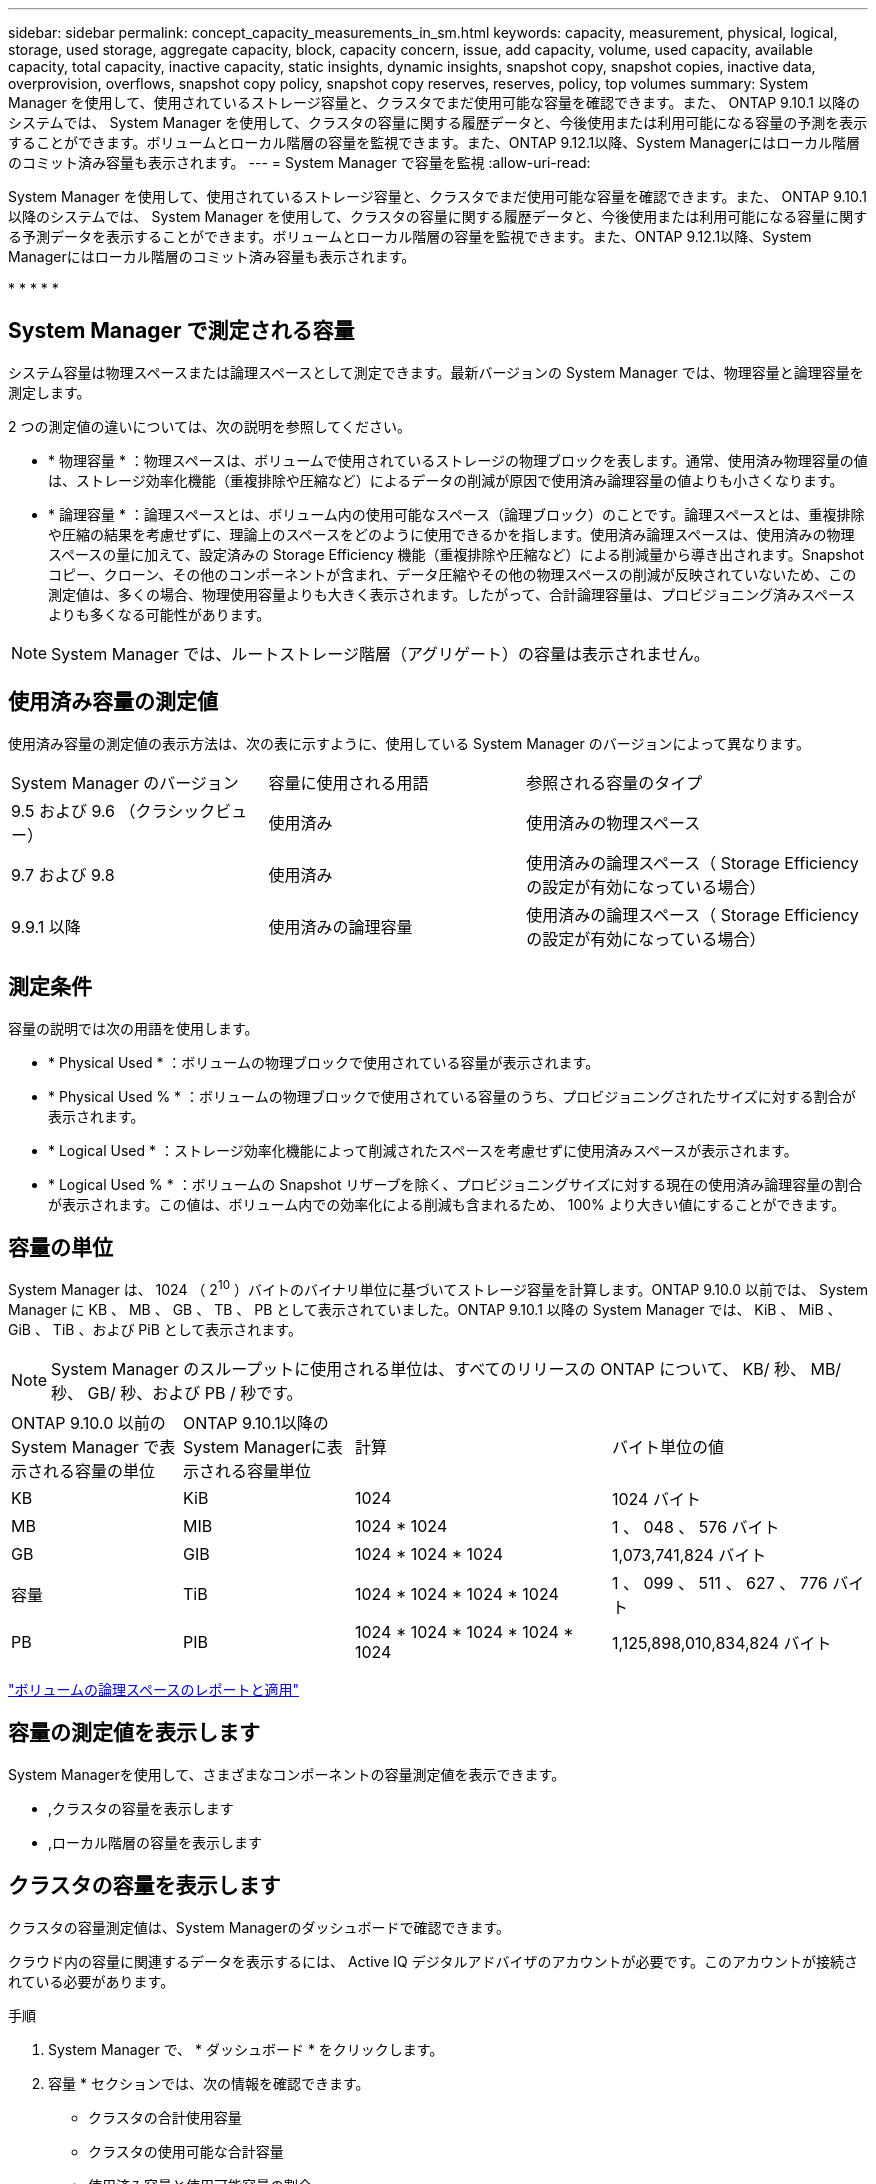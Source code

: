 ---
sidebar: sidebar 
permalink: concept_capacity_measurements_in_sm.html 
keywords: capacity, measurement, physical, logical, storage, used storage, aggregate capacity, block, capacity concern, issue, add capacity, volume, used capacity, available capacity, total capacity, inactive capacity, static insights, dynamic insights, snapshot copy, snapshot copies, inactive data, overprovision, overflows, snapshot copy policy, snapshot copy reserves, reserves, policy, top volumes 
summary: System Manager を使用して、使用されているストレージ容量と、クラスタでまだ使用可能な容量を確認できます。また、 ONTAP 9.10.1 以降のシステムでは、 System Manager を使用して、クラスタの容量に関する履歴データと、今後使用または利用可能になる容量の予測を表示することができます。ボリュームとローカル階層の容量を監視できます。また、ONTAP 9.12.1以降、System Managerにはローカル階層のコミット済み容量も表示されます。 
---
= System Manager で容量を監視
:allow-uri-read: 


[role="lead"]
System Manager を使用して、使用されているストレージ容量と、クラスタでまだ使用可能な容量を確認できます。また、 ONTAP 9.10.1 以降のシステムでは、 System Manager を使用して、クラスタの容量に関する履歴データと、今後使用または利用可能になる容量に関する予測データを表示することができます。ボリュームとローカル階層の容量を監視できます。また、ONTAP 9.12.1以降、System Managerにはローカル階層のコミット済み容量も表示されます。

* 
* 
* 
* 
* 




== System Manager で測定される容量

システム容量は物理スペースまたは論理スペースとして測定できます。最新バージョンの System Manager では、物理容量と論理容量を測定します。

2 つの測定値の違いについては、次の説明を参照してください。

* * 物理容量 * ：物理スペースは、ボリュームで使用されているストレージの物理ブロックを表します。通常、使用済み物理容量の値は、ストレージ効率化機能（重複排除や圧縮など）によるデータの削減が原因で使用済み論理容量の値よりも小さくなります。
* * 論理容量 * ：論理スペースとは、ボリューム内の使用可能なスペース（論理ブロック）のことです。論理スペースとは、重複排除や圧縮の結果を考慮せずに、理論上のスペースをどのように使用できるかを指します。使用済み論理スペースは、使用済みの物理スペースの量に加えて、設定済みの Storage Efficiency 機能（重複排除や圧縮など）による削減量から導き出されます。Snapshot コピー、クローン、その他のコンポーネントが含まれ、データ圧縮やその他の物理スペースの削減が反映されていないため、この測定値は、多くの場合、物理使用容量よりも大きく表示されます。したがって、合計論理容量は、プロビジョニング済みスペースよりも多くなる可能性があります。



NOTE: System Manager では、ルートストレージ階層（アグリゲート）の容量は表示されません。



== 使用済み容量の測定値

使用済み容量の測定値の表示方法は、次の表に示すように、使用している System Manager のバージョンによって異なります。

[cols="30,30,40"]
|===


| System Manager のバージョン | 容量に使用される用語 | 参照される容量のタイプ 


 a| 
9.5 および 9.6 （クラシックビュー）
 a| 
使用済み
 a| 
使用済みの物理スペース



 a| 
9.7 および 9.8
 a| 
使用済み
 a| 
使用済みの論理スペース（ Storage Efficiency の設定が有効になっている場合）



 a| 
9.9.1 以降
 a| 
使用済みの論理容量
 a| 
使用済みの論理スペース（ Storage Efficiency の設定が有効になっている場合）

|===


== 測定条件

容量の説明では次の用語を使用します。

* * Physical Used * ：ボリュームの物理ブロックで使用されている容量が表示されます。
* * Physical Used % * ：ボリュームの物理ブロックで使用されている容量のうち、プロビジョニングされたサイズに対する割合が表示されます。
* * Logical Used * ：ストレージ効率化機能によって削減されたスペースを考慮せずに使用済みスペースが表示されます。
* * Logical Used % * ：ボリュームの Snapshot リザーブを除く、プロビジョニングサイズに対する現在の使用済み論理容量の割合が表示されます。この値は、ボリューム内での効率化による削減も含まれるため、 100% より大きい値にすることができます。




== 容量の単位

System Manager は、 1024 （ 2^10^ ）バイトのバイナリ単位に基づいてストレージ容量を計算します。ONTAP 9.10.0 以前では、 System Manager に KB 、 MB 、 GB 、 TB 、 PB として表示されていました。ONTAP 9.10.1 以降の System Manager では、 KiB 、 MiB 、 GiB 、 TiB 、および PiB として表示されます。


NOTE: System Manager のスループットに使用される単位は、すべてのリリースの ONTAP について、 KB/ 秒、 MB/ 秒、 GB/ 秒、および PB / 秒です。

[cols="20,20,30,30"]
|===


| ONTAP 9.10.0 以前の System Manager で表示される容量の単位 | ONTAP 9.10.1以降のSystem Managerに表示される容量単位 | 計算 | バイト単位の値 


 a| 
KB
 a| 
KiB
 a| 
1024
 a| 
1024 バイト



 a| 
MB
 a| 
MIB
 a| 
1024 * 1024
 a| 
1 、 048 、 576 バイト



 a| 
GB
 a| 
GIB
 a| 
1024 * 1024 * 1024
 a| 
1,073,741,824 バイト



 a| 
容量
 a| 
TiB
 a| 
1024 * 1024 * 1024 * 1024
 a| 
1 、 099 、 511 、 627 、 776 バイト



 a| 
PB
 a| 
PIB
 a| 
1024 * 1024 * 1024 * 1024 * 1024
 a| 
1,125,898,010,834,824 バイト

|===
link:volumes/logical-space-reporting-enforcement-concept.html["ボリュームの論理スペースのレポートと適用"]



== 容量の測定値を表示します

System Managerを使用して、さまざまなコンポーネントの容量測定値を表示できます。

* ,クラスタの容量を表示します
* ,ローカル階層の容量を表示します




== クラスタの容量を表示します

クラスタの容量測定値は、System Managerのダッシュボードで確認できます。

クラウド内の容量に関連するデータを表示するには、 Active IQ デジタルアドバイザのアカウントが必要です。このアカウントが接続されている必要があります。

.手順
. System Manager で、 * ダッシュボード * をクリックします。
. 容量 * セクションでは、次の情報を確認できます。
+
** クラスタの合計使用容量
** クラスタの使用可能な合計容量
** 使用済み容量と使用可能容量の割合。
** データ削減率。
** クラウドで使用されている容量。
** 使用容量の履歴。
** 使用容量の予測


. をクリックします image:../media/icon_arrow.gif["右矢印"] をクリックして、クラスタの容量に関する詳細を確認してください。




== ローカル階層の容量を表示します

ローカル階層の容量に関する詳細を確認できます。また、ONTAP 9.12.1以降では、ローカル階層のコミット済み容量を表示して、コミット済み容量を提供し、空きスペースの不足を回避するためにローカル階層に容量を追加する必要があるかどうかを判断できます。

.手順
. [ ストレージ ] 、 [ 階層 ] の順にクリックします。
. ローカル階層の名前を選択します。
. ［*概要*］ページの［*容量*］セクションでは、次の3つの測定値が棒グラフに表示されます。
+
** 使用済み容量とリザーブ容量
** 使用可能容量
** コミット済み容量（ONTAP 9.12.1以降）


. （オプション）コミット済み容量がローカル階層の容量よりも大きい場合、空きスペースがなくなる前にローカル階層に容量を追加することを検討してください。を参照してください link:..disks-aggregates/add-disks-local-tier-aggr-task.html["ローカル階層への容量の追加（アグリゲートへのディスクの追加）"]。
. （オプション）* Volumes *タブを選択して、特定のボリュームがローカル階層で使用している容量を表示することもできます。

